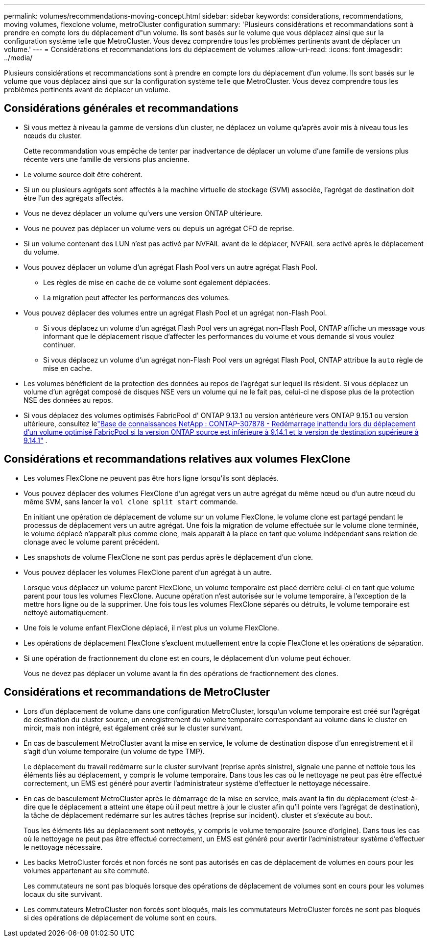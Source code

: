 ---
permalink: volumes/recommendations-moving-concept.html 
sidebar: sidebar 
keywords: considerations, recommendations, moving volumes, flexclone volume, metroCluster configuration 
summary: 'Plusieurs considérations et recommandations sont à prendre en compte lors du déplacement d"un volume. Ils sont basés sur le volume que vous déplacez ainsi que sur la configuration système telle que MetroCluster. Vous devez comprendre tous les problèmes pertinents avant de déplacer un volume.' 
---
= Considérations et recommandations lors du déplacement de volumes
:allow-uri-read: 
:icons: font
:imagesdir: ../media/


[role="lead"]
Plusieurs considérations et recommandations sont à prendre en compte lors du déplacement d'un volume. Ils sont basés sur le volume que vous déplacez ainsi que sur la configuration système telle que MetroCluster. Vous devez comprendre tous les problèmes pertinents avant de déplacer un volume.



== Considérations générales et recommandations

* Si vous mettez à niveau la gamme de versions d'un cluster, ne déplacez un volume qu'après avoir mis à niveau tous les nœuds du cluster.
+
Cette recommandation vous empêche de tenter par inadvertance de déplacer un volume d'une famille de versions plus récente vers une famille de versions plus ancienne.

* Le volume source doit être cohérent.
* Si un ou plusieurs agrégats sont affectés à la machine virtuelle de stockage (SVM) associée, l'agrégat de destination doit être l'un des agrégats affectés.
* Vous ne devez déplacer un volume qu'vers une version ONTAP ultérieure.
* Vous ne pouvez pas déplacer un volume vers ou depuis un agrégat CFO de reprise.
* Si un volume contenant des LUN n'est pas activé par NVFAIL avant de le déplacer, NVFAIL sera activé après le déplacement du volume.
* Vous pouvez déplacer un volume d'un agrégat Flash Pool vers un autre agrégat Flash Pool.
+
** Les règles de mise en cache de ce volume sont également déplacées.
** La migration peut affecter les performances des volumes.


* Vous pouvez déplacer des volumes entre un agrégat Flash Pool et un agrégat non-Flash Pool.
+
** Si vous déplacez un volume d'un agrégat Flash Pool vers un agrégat non-Flash Pool, ONTAP affiche un message vous informant que le déplacement risque d'affecter les performances du volume et vous demande si vous voulez continuer.
** Si vous déplacez un volume d'un agrégat non-Flash Pool vers un agrégat Flash Pool, ONTAP attribue la `auto` règle de mise en cache.


* Les volumes bénéficient de la protection des données au repos de l'agrégat sur lequel ils résident. Si vous déplacez un volume d'un agrégat composé de disques NSE vers un volume qui ne le fait pas, celui-ci ne dispose plus de la protection NSE des données au repos.
* Si vous déplacez des volumes optimisés FabricPool d' ONTAP 9.13.1 ou version antérieure vers ONTAP 9.15.1 ou version ultérieure, consultez lelink:https://kb.netapp.com/on-prem/ontap/Ontap_OS/FS_Issues/CONTAP-307878["Base de connaissances NetApp : CONTAP-307878 - Redémarrage inattendu lors du déplacement d'un volume optimisé FabricPool si la version ONTAP source est inférieure à 9.14.1 et la version de destination supérieure à 9.14.1"^] .




== Considérations et recommandations relatives aux volumes FlexClone

* Les volumes FlexClone ne peuvent pas être hors ligne lorsqu'ils sont déplacés.
* Vous pouvez déplacer des volumes FlexClone d'un agrégat vers un autre agrégat du même nœud ou d'un autre nœud du même SVM, sans lancer la `vol clone split start` commande.
+
En initiant une opération de déplacement de volume sur un volume FlexClone, le volume clone est partagé pendant le processus de déplacement vers un autre agrégat. Une fois la migration de volume effectuée sur le volume clone terminée, le volume déplacé n'apparaît plus comme clone, mais apparaît à la place en tant que volume indépendant sans relation de clonage avec le volume parent précédent.

* Les snapshots de volume FlexClone ne sont pas perdus après le déplacement d'un clone.
* Vous pouvez déplacer les volumes FlexClone parent d'un agrégat à un autre.
+
Lorsque vous déplacez un volume parent FlexClone, un volume temporaire est placé derrière celui-ci en tant que volume parent pour tous les volumes FlexClone. Aucune opération n'est autorisée sur le volume temporaire, à l'exception de la mettre hors ligne ou de la supprimer. Une fois tous les volumes FlexClone séparés ou détruits, le volume temporaire est nettoyé automatiquement.

* Une fois le volume enfant FlexClone déplacé, il n'est plus un volume FlexClone.
* Les opérations de déplacement FlexClone s'excluent mutuellement entre la copie FlexClone et les opérations de séparation.
* Si une opération de fractionnement du clone est en cours, le déplacement d'un volume peut échouer.
+
Vous ne devez pas déplacer un volume avant la fin des opérations de fractionnement des clones.





== Considérations et recommandations de MetroCluster

* Lors d'un déplacement de volume dans une configuration MetroCluster, lorsqu'un volume temporaire est créé sur l'agrégat de destination du cluster source, un enregistrement du volume temporaire correspondant au volume dans le cluster en miroir, mais non intégré, est également créé sur le cluster survivant.
* En cas de basculement MetroCluster avant la mise en service, le volume de destination dispose d'un enregistrement et il s'agit d'un volume temporaire (un volume de type TMP).
+
Le déplacement du travail redémarre sur le cluster survivant (reprise après sinistre), signale une panne et nettoie tous les éléments liés au déplacement, y compris le volume temporaire. Dans tous les cas où le nettoyage ne peut pas être effectué correctement, un EMS est généré pour avertir l'administrateur système d'effectuer le nettoyage nécessaire.

* En cas de basculement MetroCluster après le démarrage de la mise en service, mais avant la fin du déplacement (c'est-à-dire que le déplacement a atteint une étape où il peut mettre à jour le cluster afin qu'il pointe vers l'agrégat de destination), la tâche de déplacement redémarre sur les autres tâches (reprise sur incident). cluster et s'exécute au bout.
+
Tous les éléments liés au déplacement sont nettoyés, y compris le volume temporaire (source d'origine). Dans tous les cas où le nettoyage ne peut pas être effectué correctement, un EMS est généré pour avertir l'administrateur système d'effectuer le nettoyage nécessaire.

* Les backs MetroCluster forcés et non forcés ne sont pas autorisés en cas de déplacement de volumes en cours pour les volumes appartenant au site commuté.
+
Les commutateurs ne sont pas bloqués lorsque des opérations de déplacement de volumes sont en cours pour les volumes locaux du site survivant.

* Les commutateurs MetroCluster non forcés sont bloqués, mais les commutateurs MetroCluster forcés ne sont pas bloqués si des opérations de déplacement de volume sont en cours.

